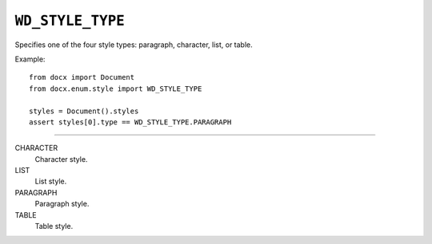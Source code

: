 .. _WdStyleType:

``WD_STYLE_TYPE``
=================

Specifies one of the four style types: paragraph, character, list, or
table.

Example::

    from docx import Document
    from docx.enum.style import WD_STYLE_TYPE

    styles = Document().styles
    assert styles[0].type == WD_STYLE_TYPE.PARAGRAPH

----

CHARACTER
    Character style.

LIST
    List style.

PARAGRAPH
    Paragraph style.

TABLE
    Table style.
